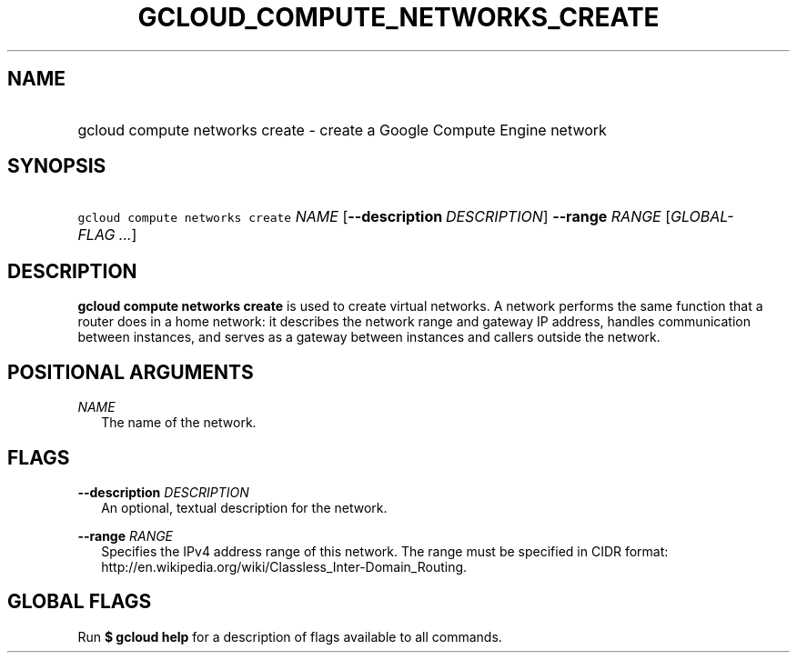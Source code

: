 
.TH "GCLOUD_COMPUTE_NETWORKS_CREATE" 1



.SH "NAME"
.HP
gcloud compute networks create \- create a Google Compute Engine network



.SH "SYNOPSIS"
.HP
\f5gcloud compute networks create\fR \fINAME\fR [\fB\-\-description\fR\ \fIDESCRIPTION\fR] \fB\-\-range\fR \fIRANGE\fR [\fIGLOBAL\-FLAG\ ...\fR]


.SH "DESCRIPTION"

\fBgcloud compute networks create\fR is used to create virtual networks. A
network performs the same function that a router does in a home network: it
describes the network range and gateway IP address, handles communication
between instances, and serves as a gateway between instances and callers outside
the network.



.SH "POSITIONAL ARGUMENTS"

\fINAME\fR
.RS 2m
The name of the network.


.RE

.SH "FLAGS"

\fB\-\-description\fR \fIDESCRIPTION\fR
.RS 2m
An optional, textual description for the network.

.RE
\fB\-\-range\fR \fIRANGE\fR
.RS 2m
Specifies the IPv4 address range of this network. The range must be specified in
CIDR format: http://en.wikipedia.org/wiki/Classless_Inter\-Domain_Routing.


.RE

.SH "GLOBAL FLAGS"

Run \fB$ gcloud help\fR for a description of flags available to all commands.

